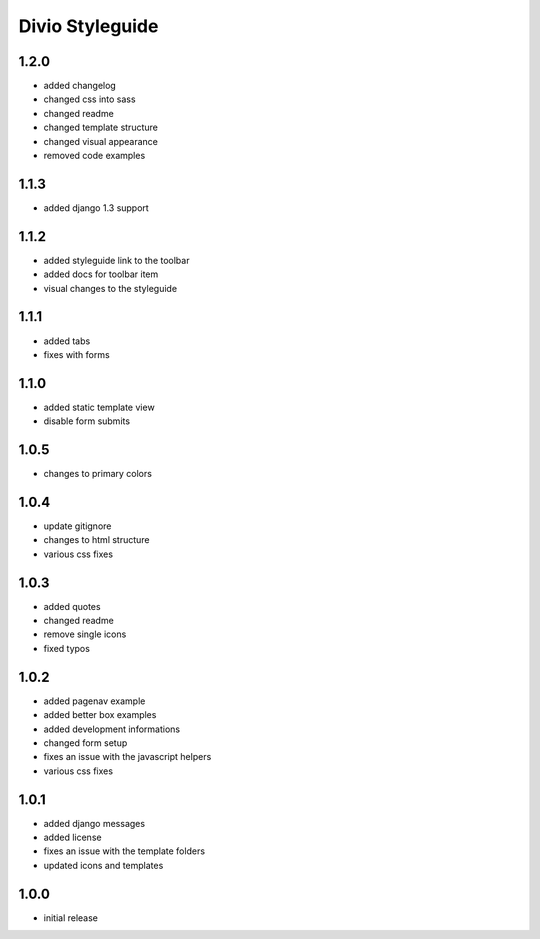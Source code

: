 ================
Divio Styleguide
================

1.2.0
-----
- added changelog
- changed css into sass
- changed readme
- changed template structure
- changed visual appearance
- removed code examples

1.1.3
-----
- added django 1.3 support

1.1.2
-----
- added styleguide link to the toolbar
- added docs for toolbar item
- visual changes to the styleguide

1.1.1
-----
- added tabs
- fixes with forms

1.1.0
-----
- added static template view
- disable form submits

1.0.5
-----
- changes to primary colors

1.0.4
-----
- update gitignore
- changes to html structure
- various css fixes

1.0.3
-----
- added quotes
- changed readme
- remove single icons
- fixed typos

1.0.2
-----
- added pagenav example
- added better box examples
- added development informations
- changed form setup
- fixes an issue with the javascript helpers
- various css fixes

1.0.1
-----
- added django messages
- added license
- fixes an issue with the template folders
- updated icons and templates

1.0.0
-----
- initial release